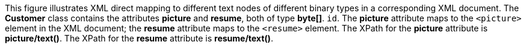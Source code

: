 :nofooter:
This figure illustrates XML direct mapping to different text nodes of
different binary types in a corresponding XML document. The *Customer*
class contains the attributes *picture* and *resume*, both of type
*byte[]*. `id`. The *picture* attribute maps to the `<picture>` element
in the XML document; the *resume* attribute maps to the `<resume>`
element. The XPath for the *picture* attribute is *picture/text()*. The
XPath for the *resume* attribute is *resume/text()*.
